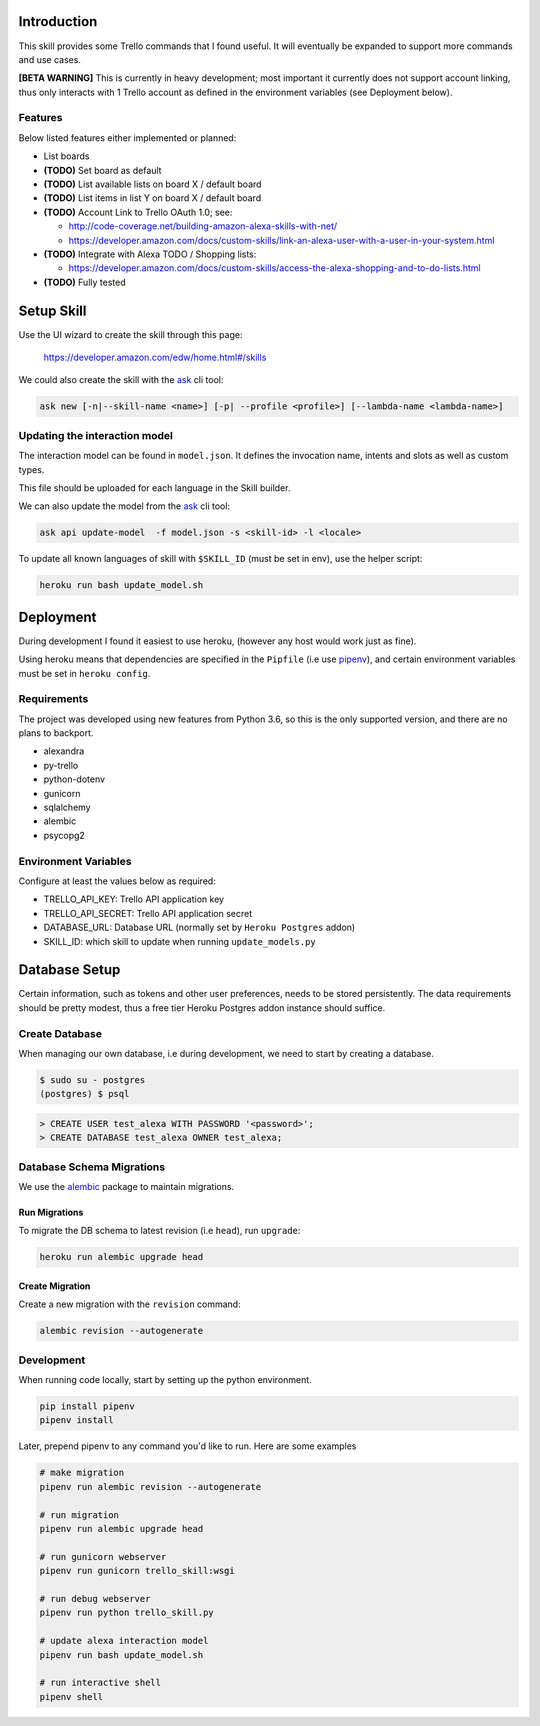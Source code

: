 Introduction
============

This skill provides some Trello commands that I found useful. It will eventually be expanded to support more commands and use cases.

**[BETA WARNING]** This is currently in heavy development; most important it currently does not support account linking, thus only interacts with 1 Trello account as defined in the environment variables (see Deployment below).


Features
--------

Below listed features either implemented or planned:

- List boards
- **(TODO)** Set board as default
- **(TODO)** List available lists on board X / default board
- **(TODO)** List items in list Y on board X / default board
- **(TODO)** Account Link to Trello OAuth 1.0; see:

  - http://code-coverage.net/building-amazon-alexa-skills-with-net/
  - https://developer.amazon.com/docs/custom-skills/link-an-alexa-user-with-a-user-in-your-system.html

- **(TODO)** Integrate with Alexa TODO / Shopping lists:

  - https://developer.amazon.com/docs/custom-skills/access-the-alexa-shopping-and-to-do-lists.html

- **(TODO)** Fully tested


Setup Skill
===========

Use the UI wizard to create the skill through this page:

    https://developer.amazon.com/edw/home.html#/skills

We could also create the skill with the ask_ cli tool:

.. code-block:: bash

   ask new [-n|--skill-name <name>] [-p| --profile <profile>] [--lambda-name <lambda-name>]


Updating the interaction model
------------------------------

The interaction model can be found in ``model.json``. It defines the invocation name, intents and slots as well as custom types.

This file should be uploaded for each language in the Skill builder.

We can also update the model from the ask_ cli tool:

.. code-block:: bash

   ask api update-model  -f model.json -s <skill-id> -l <locale>

To update all known languages of skill with ``$SKILL_ID`` (must be set in env), use the helper script:

.. code-block:: bash

   heroku run bash update_model.sh


Deployment
==========

During development I found it easiest to use heroku, (however any host would work just as fine).

Using heroku means that dependencies are specified in the ``Pipfile`` (i.e use pipenv_), and certain environment variables must be set in ``heroku config``.


Requirements
------------

The project was developed using new features from Python 3.6, so this is the only supported version, and there are no plans to backport.

- alexandra
- py-trello
- python-dotenv
- gunicorn
- sqlalchemy
- alembic
- psycopg2

Environment Variables
---------------------

Configure at least the values below as required:

- TRELLO_API_KEY: Trello API application key
- TRELLO_API_SECRET: Trello API application secret
- DATABASE_URL: Database URL (normally set by ``Heroku Postgres`` addon)
- SKILL_ID: which skill to update when running ``update_models.py``

Database Setup
==============

Certain information, such as tokens and other user preferences, needs to be stored persistently. The data requirements should be pretty modest, thus a free tier Heroku Postgres addon instance should suffice.

Create Database
---------------

When managing our own database, i.e during development, we need to start by creating a database.

.. code-block:: bash

	$ sudo su - postgres
	(postgres) $ psql

.. code-block:: sql

    > CREATE USER test_alexa WITH PASSWORD '<password>';
    > CREATE DATABASE test_alexa OWNER test_alexa;

Database Schema Migrations
--------------------------

We use the alembic_ package to maintain migrations.


Run Migrations
~~~~~~~~~~~~~~

To migrate the DB schema to latest revision (i.e ``head``), run ``upgrade``:

.. code-block:: bash

   heroku run alembic upgrade head


Create Migration
~~~~~~~~~~~~~~~~

Create a new migration with the ``revision`` command:

.. code-block:: bash

   alembic revision --autogenerate


Development
-----------

When running code locally, start by setting up the python environment.

.. code-block:: bash

   pip install pipenv
   pipenv install

Later, prepend pipenv to any command you'd like to run. Here are some examples

.. code-block:: bash

   # make migration
   pipenv run alembic revision --autogenerate

   # run migration
   pipenv run alembic upgrade head

   # run gunicorn webserver
   pipenv run gunicorn trello_skill:wsgi

   # run debug webserver
   pipenv run python trello_skill.py

   # update alexa interaction model
   pipenv run bash update_model.sh

   # run interactive shell
   pipenv shell

.. _pipenv: https://docs.pipenv.org/
.. _ask: https://developer.amazon.com/docs/smapi/ask-cli-command-reference.html
.. _alembic: http://alembic.zzzcomputing.com/